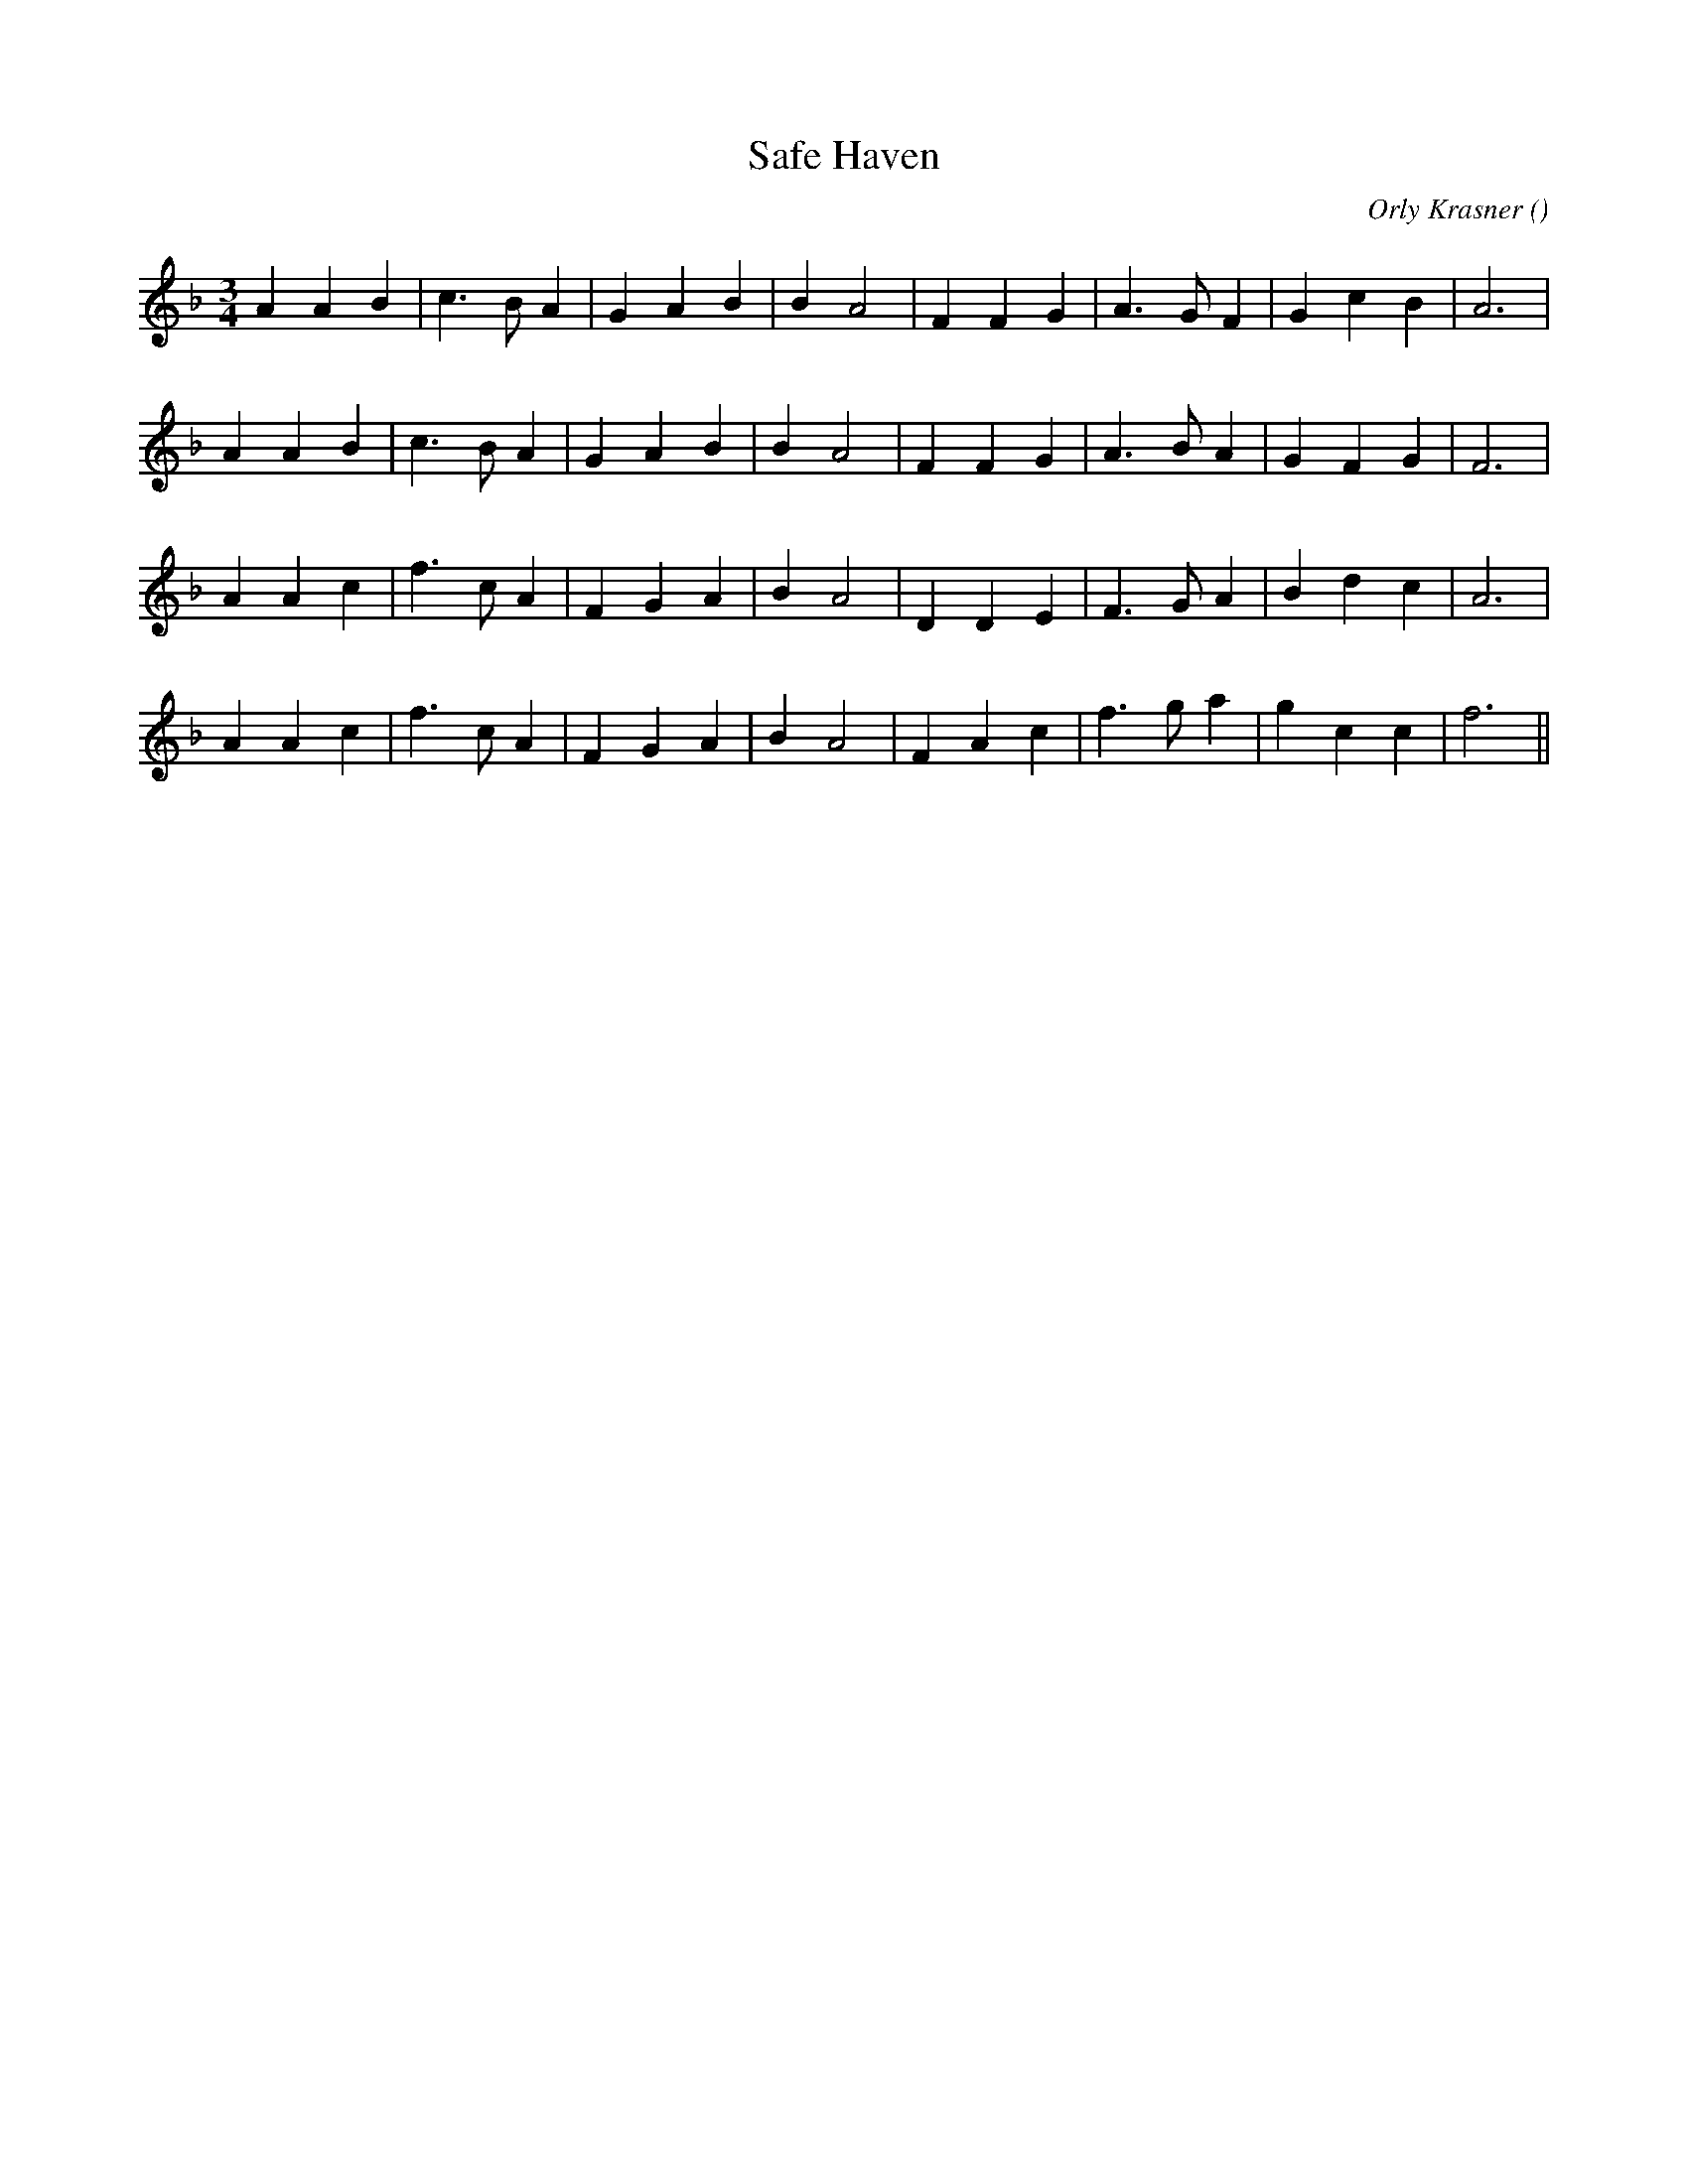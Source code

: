 X:1
T: Safe Haven
N:
C:Orly Krasner
S:
A:
O:
R:
M:3/4
K:F
I:speed 150
%W: A1
% voice 1 (1 lines, 21 notes)
K:F
M:3/4
L:1/16
A4 A4 B4 |c6 B2 A4 |G4 A4 B4 |B4 A8 |F4 F4 G4 |A6 G2 F4 |G4 c4 B4 |A12 |
%W: A2
% voice 1 (1 lines, 21 notes)
A4 A4 B4 |c6 B2 A4 |G4 A4 B4 |B4 A8 |F4 F4 G4 |A6 B2 A4 |G4 F4 G4 |F12 |
%W: B1
% voice 1 (1 lines, 21 notes)
A4 A4 c4 |f6 c2 A4 |F4 G4 A4 |B4 A8 |D4 D4 E4 |F6 G2 A4 |B4 d4 c4 |A12 |
%W: B2
% voice 1 (1 lines, 21 notes)
A4 A4 c4 |f6 c2 A4 |F4 G4 A4 |B4 A8 |F4 A4 c4 |f6 g2 a4 |g4 c4 c4 |f12 ||
